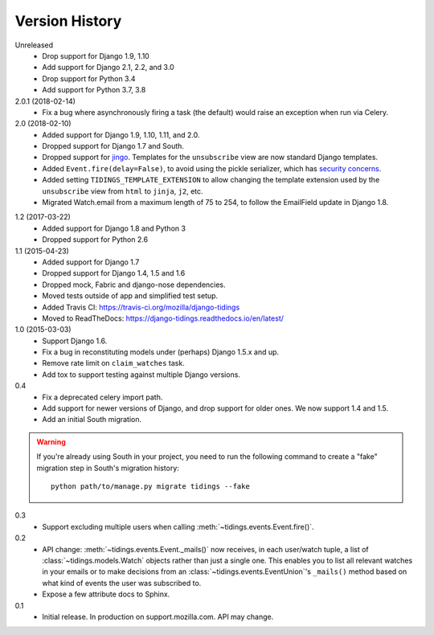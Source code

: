 Version History
===============

Unreleased
  * Drop support for Django 1.9, 1.10
  * Add support for Django 2.1, 2.2, and 3.0
  * Drop support for Python 3.4
  * Add support for Python 3.7, 3.8

2.0.1 (2018-02-14)
  * Fix a bug where asynchronously firing a task (the default) would
    raise an exception when run via Celery.

2.0 (2018-02-10)
  * Added support for Django 1.9, 1.10, 1.11, and 2.0.
  * Dropped support for Django 1.7 and South.
  * Dropped support for jingo_. Templates for the ``unsubscribe`` view are now
    standard Django templates.
  * Added ``Event.fire(delay=False)``, to avoid using the
    pickle serializer, which has `security concerns`_.
  * Added setting ``TIDINGS_TEMPLATE_EXTENSION`` to allow changing the
    template extension used by the ``unsubscribe`` view from ``html`` to
    ``jinja``, ``j2``, etc.
  * Migrated Watch.email from a maximum length of 75 to 254, to follow the
    EmailField update in Django 1.8.

.. _`security concerns`: http://docs.celeryproject.org/en/latest/userguide/security.html#serializers
.. _jingo: https://github.com/jbalogh/jingo

1.2 (2017-03-22)
  * Added support for Django 1.8 and Python 3
  * Dropped support for Python 2.6

1.1 (2015-04-23)
  * Added support for Django 1.7
  * Dropped support for Django 1.4, 1.5 and 1.6
  * Dropped mock, Fabric and django-nose dependencies.
  * Moved tests outside of app and simplified test setup.
  * Added Travis CI: https://travis-ci.org/mozilla/django-tidings
  * Moved to ReadTheDocs: https://django-tidings.readthedocs.io/en/latest/

1.0 (2015-03-03)
  * Support Django 1.6.
  * Fix a bug in reconstituting models under (perhaps) Django 1.5.x and up.
  * Remove rate limit on ``claim_watches`` task.
  * Add tox to support testing against multiple Django versions.

0.4
  * Fix a deprecated celery import path.
  * Add support for newer versions of Django, and drop support for older ones.
    We now support 1.4 and 1.5.
  * Add an initial South migration.

.. warning::

  If you're already using South in your project, you need to run the following
  command to create a "fake" migration step in South's migration history::

      python path/to/manage.py migrate tidings --fake

0.3
  * Support excluding multiple users when calling
    :meth:`~tidings.events.Event.fire()`.

0.2
  * API change: :meth:`~tidings.events.Event._mails()` now receives,
    in each user/watch tuple, a list of :class:`~tidings.models.Watch`
    objects rather than just a single one. This enables you to list all
    relevant watches in your emails or to make decisions from an
    :class:`~tidings.events.EventUnion`'s ``_mails()`` method based on
    what kind of events the user was subscribed to.
  * Expose a few attribute docs to Sphinx.

0.1
  * Initial release. In production on support.mozilla.com. API may change.
